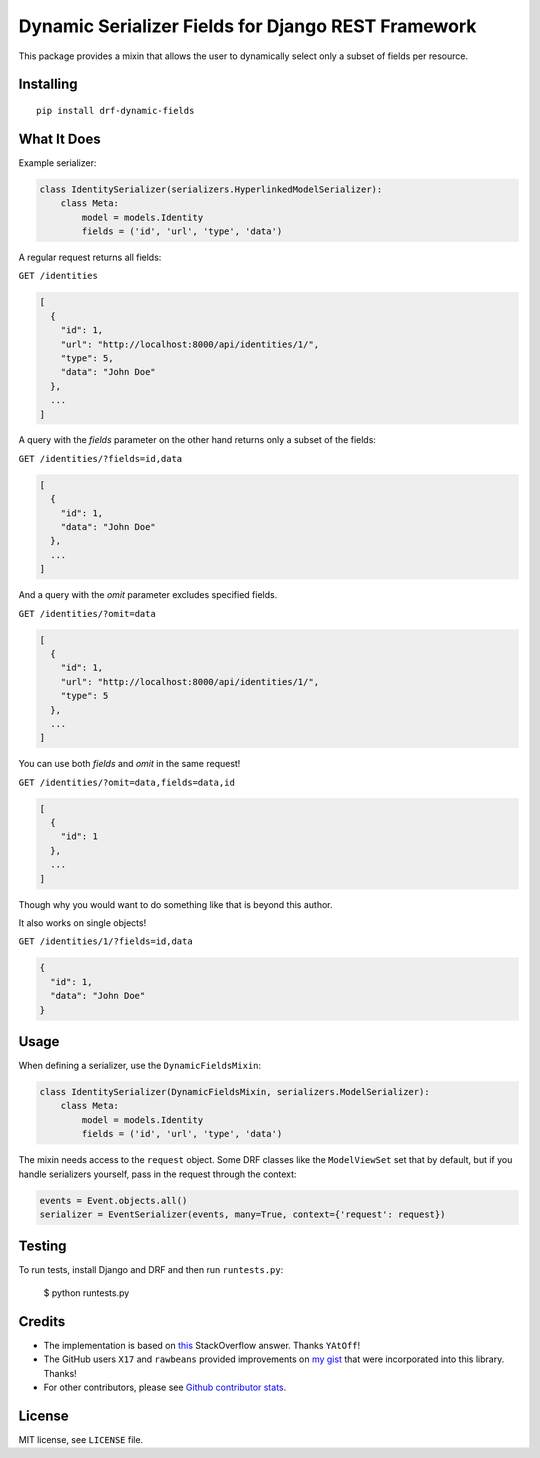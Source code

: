 Dynamic Serializer Fields for Django REST Framework
===================================================

.. image:: https://secure.travis-ci.org/dbrgn/drf-dynamic-fields.png?branch=master
    :alt: Build status
    :target: http://travis-ci.org/dbrgn/drf-dynamic-fields

.. image:: https://img.shields.io/pypi/v/drf-dynamic-fields.svg
    :alt: PyPI Version
    :target: https://pypi.python.org/pypi/drf-dynamic-fields

.. image:: https://img.shields.io/pypi/dm/drf-dynamic-fields.svg?maxAge=3600
    :alt: PyPI Downloads
    :target: https://pypi.python.org/pypi/drf-dynamic-fields

.. image:: https://img.shields.io/github/license/mashape/apistatus.svg?maxAge=2592000
    :alt: License is MIT
    :target: https://github.com/dbrgn/drf-dynamic-fields/blob/master/LICENSE

This package provides a mixin that allows the user to dynamically select only a
subset of fields per resource.


Installing
----------

::

    pip install drf-dynamic-fields

What It Does
------------

Example serializer:

.. sourcecode:: python

    class IdentitySerializer(serializers.HyperlinkedModelSerializer):
        class Meta:
            model = models.Identity
            fields = ('id', 'url', 'type', 'data')

A regular request returns all fields:

``GET /identities``

.. sourcecode:: json

    [
      {
        "id": 1,
        "url": "http://localhost:8000/api/identities/1/",
        "type": 5,
        "data": "John Doe"
      },
      ...
    ]

A query with the `fields` parameter on the other hand returns only a subset of
the fields:

``GET /identities/?fields=id,data``

.. sourcecode:: json

    [
      {
        "id": 1,
        "data": "John Doe"
      },
      ...
    ]

And a query with the `omit` parameter excludes specified fields.

``GET /identities/?omit=data``

.. sourcecode:: json

    [
      {
        "id": 1,
        "url": "http://localhost:8000/api/identities/1/",
        "type": 5
      },
      ...
    ]

You can use both `fields` and `omit` in the same request!

``GET /identities/?omit=data,fields=data,id``

.. sourcecode:: json

    [
      {
        "id": 1
      },
      ...
    ]


Though why you would want to do something like that is beyond this author.

It also works on single objects!

``GET /identities/1/?fields=id,data``

.. sourcecode:: json

    {
      "id": 1,
      "data": "John Doe"
    }

Usage
-----

When defining a serializer, use the ``DynamicFieldsMixin``:

.. sourcecode:: python

    class IdentitySerializer(DynamicFieldsMixin, serializers.ModelSerializer):
        class Meta:
            model = models.Identity
            fields = ('id', 'url', 'type', 'data')

The mixin needs access to the ``request`` object. Some DRF classes like the
``ModelViewSet`` set that by default, but if you handle serializers yourself,
pass in the request through the context:

.. sourcecode:: python

    events = Event.objects.all()
    serializer = EventSerializer(events, many=True, context={'request': request})


Testing
-------

To run tests, install Django and DRF and then run ``runtests.py``:

    $ python runtests.py


Credits
-------

- The implementation is based on `this
  <http://stackoverflow.com/a/23674297/284318>`__ StackOverflow answer. Thanks
  ``YAtOff``!
- The GitHub users ``X17`` and ``rawbeans`` provided improvements on `my gist
  <https://gist.github.com/dbrgn/4e6fc1fe5922598592d6>`__ that were incorporated
  into this library. Thanks!
- For other contributors, please see `Github contributor stats
  <https://github.com/dbrgn/drf-dynamic-fields/graphs/contributors>`__.


License
-------

MIT license, see ``LICENSE`` file.
